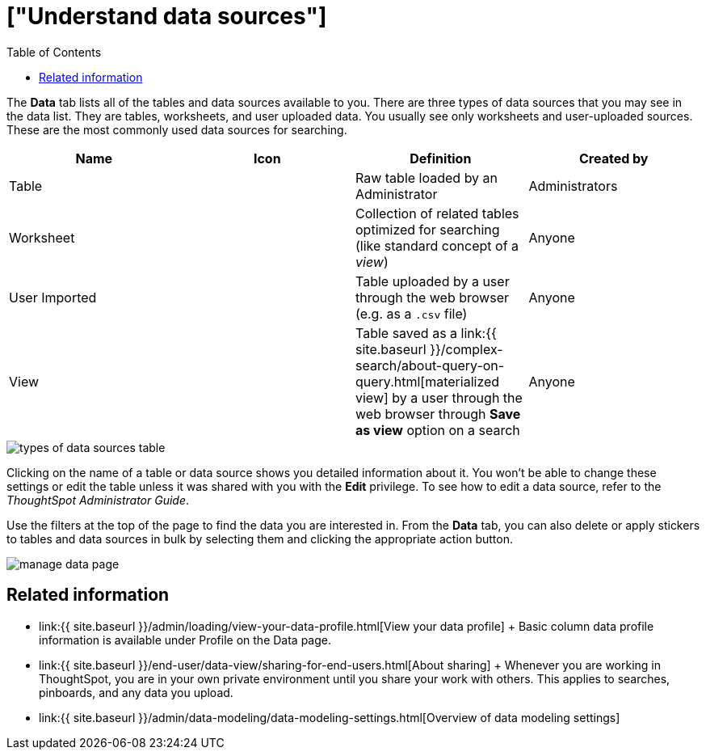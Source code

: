= ["Understand data sources"]
:last_updated: tbd
:permalink: /:collection/:path.html
:sidebar: mydoc_sidebar
:summary: Use the Data tab to manage data sources.
:toc: false

The *Data* tab lists all of the tables and data sources available to you.
There are three types of data sources that you may see in the data list.
They are tables, worksheets, and user uploaded data.
You usually see only worksheets and user-uploaded sources.
These are the most commonly used data sources for searching.

|===
| Name | Icon | Definition | Created by

| Table
|
| Raw table loaded by an Administrator
| Administrators

| Worksheet
|
| Collection of related tables optimized for searching (like standard concept of a _view_)
| Anyone

| User Imported
|
| Table uploaded by a user through the web browser (e.g.
as a `.csv` file)
| Anyone

| View
|
| Table saved as a link:{{ site.baseurl }}/complex-search/about-query-on-query.html[materialized view] by a user through the web browser through *Save as view* option on a search
| Anyone
|===

image::{{ site.baseurl }}/images/types_of_data_sources_table.png[]

Clicking on the name of a table or data source shows you detailed information about it.
You won't be able to change these settings or edit the table unless it was shared with you with the *Edit* privilege.
To see how to edit a data source, refer to the _ThoughtSpot Administrator Guide_.

Use the filters at the top of the page to find the data you are interested in.
From the *Data* tab, you can also delete or apply stickers to tables and data sources in bulk by selecting them and clicking the appropriate action button.

image::{{ site.baseurl }}/images/manage_data_page.png[]

== Related information

* link:{{ site.baseurl }}/admin/loading/view-your-data-profile.html[View your data profile] + Basic column data profile information is available under Profile on the Data page.
* link:{{ site.baseurl }}/end-user/data-view/sharing-for-end-users.html[About sharing] + Whenever you are working in ThoughtSpot, you are in your own private environment until you share your work with others.
This applies to searches, pinboards, and any data you upload.
* link:{{ site.baseurl }}/admin/data-modeling/data-modeling-settings.html[Overview of data modeling settings]
